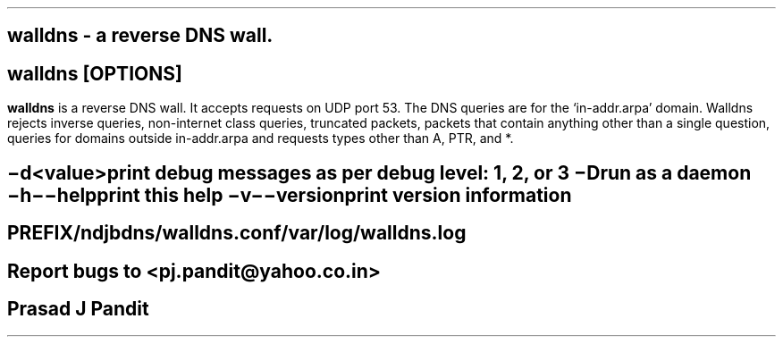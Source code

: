 \"
\" walldns.8: This is a manuscript of the manual page for `walldns'. This file
\" is part of the 'New djbdns' project.
\"

\" No hyphenation
.hy
.nr HY 0

.TH walldns 8

.SH NAME
\fBwalldns\fR - a reverse DNS wall.

.SH SYNOPSIS
\fBwalldns\fR [\fBOPTIONS\fR]

.SH DESCRIPTION
.PP
\fBwalldns\fR is a reverse DNS wall. It accepts requests on UDP port 53. The
DNS queries are for the `in-addr.arpa' domain. Walldns rejects inverse
queries, non-internet class queries, truncated packets, packets that contain
anything other than a single question, queries for domains outside
in-addr.arpa and requests types other than A, PTR, and *.

.SH OPTIONS
.TP
.B \-d <value>
 print debug messages as per debug level: 1, 2, or 3
.TP
.B \-D
 run as a daemon
.TP
.B \-h \-\-help
 print this help
.TP
.B \-v \-\-version
 print version information

.SH FILES
 PREFIX/ndjbdns/walldns.conf

 /var/log/walldns.log

.SH BUGS
Report bugs to <pj.pandit@yahoo.co.in>

.SH AUTHOR
Prasad J Pandit
